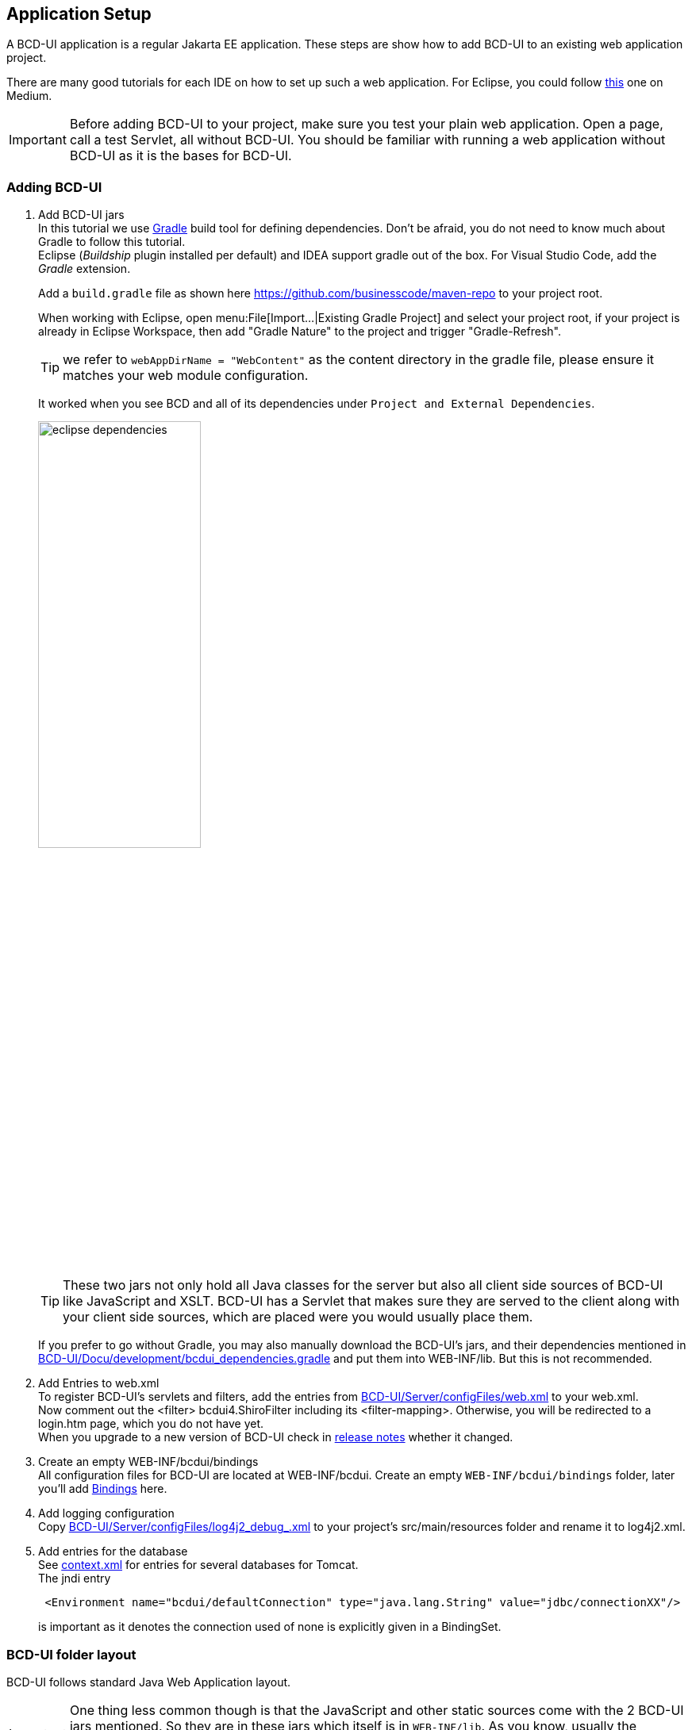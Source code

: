 [[DocAppsetup]]
== Application Setup

A BCD-UI application is a regular Jakarta EE application. These steps are show how to add BCD-UI to an existing web application project.

There are many good tutorials for each IDE on how to set up such a web application. For Eclipse, you could follow link:https://medium.com/@zandra.harner/setting-up-the-develop-environment-for-lop-a-web-application-in-eclipse-ide-7f3a36eddf60[this^] one on Medium.

[IMPORTANT]
Before adding BCD-UI to your project, make sure you test your plain web application. Open a page, call a test Servlet, all without BCD-UI. You should be familiar with running a web application without BCD-UI as it is the bases for BCD-UI.

=== Adding BCD-UI

. Add BCD-UI jars +
In this tutorial we use link:https://docs.gradle.org/current/userguide/userguide.html[Gradle^] build tool for defining dependencies. Don't be afraid, you do not need to know much about Gradle to follow this tutorial. +
Eclipse (__Buildship__ plugin installed per default) and IDEA support gradle out of the box. For Visual Studio Code, add the __Gradle__ extension. +
+
Add a `build.gradle` file as shown here link:https://github.com/businesscode/maven-repo[window="_blank"] to your project root.
+
When working with Eclipse, open menu:File[Import...|Existing Gradle Project] and select your project root, if your project is already in Eclipse Workspace, then add "Gradle Nature" to the project and trigger "Gradle-Refresh".
+
TIP: we refer to `webAppDirName = "WebContent"` as the content directory in the gradle file, please ensure it matches your web module configuration.
+
It worked when you see BCD and all of its dependencies under `Project and External Dependencies`.
+
image::images/eclipse_dependencies.png[width=50%, align="center"]
+
TIP: These two jars not only hold all Java classes for the server but also all client side sources of BCD-UI like JavaScript and XSLT. BCD-UI has a Servlet that makes sure they are served to the client along with your client side sources, which are placed were you would usually place them.
+
If you prefer to go without Gradle, you may also manually download the BCD-UI's jars, and their dependencies mentioned in link:https://github.com/businesscode/BCD-UI/blob/master/Docu/development/bcdui_dependencies.gradle[BCD-UI/Docu/development/bcdui_dependencies.gradle^] and put them into WEB-INF/lib. But this is not recommended.
+

. Add Entries to web.xml +
To register BCD-UI's servlets and filters, add the entries from link:https://github.com/businesscode/BCD-UI/blob/master/Server/configFiles/web.xml[BCD-UI/Server/configFiles/web.xml^] to your web.xml. +
Now comment out the <filter> bcdui4.ShiroFilter including its <filter-mapping>. Otherwise, you will be redirected to a login.htm page, which you do not have yet. +
When you upgrade to a new version of BCD-UI check in link:https://github.com/businesscode/BCD-UI/blob/master/Docu/releaseNotes.adoc[release notes^] whether it changed.

. Create an empty WEB-INF/bcdui/bindings +
All configuration files for BCD-UI are located at WEB-INF/bcdui. Create an empty `WEB-INF/bcdui/bindings` folder, later you'll add <<DocBinding,Bindings>> here.

. Add logging configuration +
Copy link:https://github.com/businesscode/BCD-UI/blob/master/Server/configFiles/log4j2_debug_.xml[BCD-UI/Server/configFiles/log4j2_debug_.xml^]
to your project's src/main/resources folder and rename it to log4j2.xml.

. Add entries for the database +
See link:https://github.com/businesscode/BCD-UI/blob/master/Server/configFiles/tomcat/context.xml[context.xml^] for entries for several databases for Tomcat. +
The jndi entry
+
[source,xml]
----
 <Environment name="bcdui/defaultConnection" type="java.lang.String" value="jdbc/connectionXX"/>
----
is important as it denotes the connection used of none is explicitly given in a BindingSet.

////
TODO
==== Optionally

Add BCD-UI Java sources::
For debugging of server components it might be helpful to add the java sources of BCD-UI to the eclipse workspace.
The easiest way is to download or git-clone the BCD-UI project from GitHub to an extra folder outside your workspace.
Then configure the source location via menu:Right-Click-Project(Build Path>Configure Build Path), by selecting bcdui-core.jar
and assign `Server/src/main/java` of the download location as source attachment.

image::images/appsetup_addSources.png[]
////

=== BCD-UI folder layout

BCD-UI follows standard Java Web Application layout.

IMPORTANT: One thing less common though is that the JavaScript and other static sources come with the 2 BCD-UI jars mentioned. So they are in these jars which itself is in `WEB-INF/lib`. As you know, usually the browser cannot request any content from `WEB-INF/` directly, for example a css file. But BCD-UI's built-in StaticResourceServlet serves these files from the jar at the virtual folders `/bcdui/js`, `/bcdui/xslt` etc.

Take a moment to understand the structure and what to expect physically in Eclipse (*strong font*) and what parts are only virtually there, once deployed (__italic font__).

[grid=rows]
[cols=" m,2 m,2 m,2 m,4 m,10"]
|===
4+|Project/||
| 2+|build.gradle|| s|Taking care for jars below link:https://github.com/businesscode/maven-repo[template^]
||src/main/||| s|Project's server side resources
|||java/|| s|Project java sources
|| 3+|resources/ s|Project's static server side resources
||| 2+|log4j2.xml s|Logging settings link:https://github.com/businesscode/BCD-UI/blob/master/Server/configFiles/log4j2_debug_.xml[template^]
| 2+|WebContent/|| s|Webapp itself
|||...|| s|Project's HTML pages, JavaScript etc
|||bcdui/|| e|BCD-UI's virtual main folder for client resources, blended here by a Servlet:
||||js/| e|JavaScript library mapped from bcd-ui-core.jar
||||xslt/| e|XSLT library mapped from bcd-ui-core.jar
||||theme/| e|Themes library mapped from bcd-ui-theme.jar
||| 2+|servlets/ e|BCD-UI's servlets are mapped here
|| 2+|WEB-INF/||
||||bcdui/| s|Configuration for BCD-UI
|||||bindings/ s|Project's BCD-UI <<DocBinding,BindingSets>> are put here
||||lib/| e|Gradle virtually puts the content here:
|||||... e|3rd party and project libs
|||||bcd-ui-core.jar e|Java classes and static sources (js,xslt) virtually mapped to and served to the client from `/bcdui/` at runtime
|||||bcd-ui-theme.jar e|Themes, mapped to /bcdui/theme at runtime
||||web.xml| s|Contains some BCD-UI library related entries link:https://github.com/businesscode/BCD-UI/blob/master/Server/configFiles/web.xml[template^]
|| 2+|META-INF/||
||| 2+|context.xml s|Contains JDBC database connections link:https://github.com/businesscode/BCD-UI/blob/master/Server/configFiles/tomcat/context.xml[template^]
|===

This tutorial itself is built around a fully functional BCD-UI application, which you inspect here link:https://github.com/businesscode/BCD-UI-Docu[window=_blank].